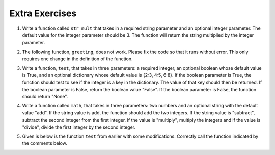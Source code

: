 ..  Copyright (C)  Brad Miller, David Ranum, Jeffrey Elkner, Peter Wentworth, Allen B. Downey, Chris
    Meyers, and Dario Mitchell.  Permission is granted to copy, distribute
    and/or modify this document under the terms of the GNU Free Documentation
    License, Version 1.3 or any later version published by the Free Software
    Foundation; with Invariant Sections being Forward, Prefaces, and
    Contributor List, no Front-Cover Texts, and no Back-Cover Texts.  A copy of
    the license is included in the section entitled "GNU Free Documentation
    License".

Extra Exercises
===============

1. Write a function called ``str_mult`` that takes in a required string parameter and an optional integer parameter. The default value for the integer parameter should be 3. The function will return the string multiplied by the integer parameter. 

.. activecode:: ee_Opt_Params_01
   :tags:OptionalAndKeywordParameters/OptionalParameters.rst

   =====

   from unittest.gui import TestCaseGui

   class myTests(TestCaseGui):

      def testOne(self):
         self.assertEqual(str_mult("ha"), "hahaha", "Testing that str_mult('ha') returns 'hahaha'")
         self.assertEqual(str_mult("ha", 10), "hahahahahahahahahaha", "Testing that str_mult('ha') returns 'hahahahahahahahahaha'")
         self.assertEqual(str_mult("ha", 0), "", "Testing that str_mult('ha', 0) returns ''")

   myTests().main()

2. The following function, ``greeting``, does not work. Please fix the code so that it runs without error. This only requires one change in the definition of the function.

.. activecode:: ee_Opt_Params_02
   :tags:OptionalAndKeywordParameters/KeywordParameters.rst

   def greeting(greeting = "Hello ", name, excl = "!"):
       return greeting + name + excl
   =====

   from unittest.gui import TestCaseGui

   class myTests(TestCaseGui):

      def testTwo(self):
         self.assertEqual(greeting("Bob"), "Hello Bob!", "Testing that greeting('Bob') returns 'Hello Bob!'.")
         self.assertEqual(greeting(""), "Hello !", "Testing that greeting('') return 'Hello !'.")

   myTests().main()


3. Write a function, ``test``, that takes in three parameters: a required integer, an optional boolean whose default value is True, and an optional dictionary whose default value is {2:3, 4:5, 6:8}. If the boolean parameter is True, the function should test to see if the integer is a key in the dictionary. The value of that key should then be returned. If the boolean parameter is False, return the boolean value "False". If the boolean parameter is False, the function should return "None".

.. activecode:: ee_Opt_Params_03
   :tags:OptionalAndKeywordParameters/OptionalParameters.rst
      
   =====

   from unittest.gui import TestCaseGui

   class myTests(TestCaseGui):

      def testThree(self):
         self.assertEqual(test(2), 3, "Testing that test(2) returns 3")
         self.assertEqual(test(4, False), False, "Testing that test(4, False) returns False")
         self.assertEqual(test(5, dict1 = {5:4, 2:1}), 4, "Testing that test(5, dict1 = {5:4, 2:1}) returns 4")

   myTests().main()


4. Write a function called ``math``, that takes in three parameters: two numbers and an optional string with the default value "add". If the string value is add, the function should add the two integers. If the string value is "subtract", subtract the second integer from the first integer. If the value is "multiply", multiply the integers and if the value is "divide", divide the first integer by the second integer.

.. activecode:: ee_Opt_Params_04
   :tags:OptionalAndKeywordParameters/OptionalParameters.rst

   =====

   from unittest.gui import TestCaseGui

   class myTests(TestCaseGui):

      def testFour(self):
         self.assertEqual(math(1,2), 3, "Testing that math(1,2) returns 3")
         self.assertEqual(math(12,2, "divide"), 6, "Testing that math(12,2, 'divide') returns 6")
         self.assertEqual(math(0, 2, "multiply"), 0, "Testing that math(0, 2, 'multiply') returns 0")
         self.assertEqual(math(0, 7, "subtract"), -7, "Testing that math(0, 7, 'subtract') returns -7")

   myTests().main()

5. Given is below is the function ``test`` from earlier with some modifications. Correctly call the function indicated by the comments below. 

.. activecode:: ee_Opt_Params_05
   :tags:OptionalAndKeywordParameters/KeywordParameters.rst

   def test(int1, dict1, boolean = True):
       if boolean == True:
           for x in dict1:
               if int1 in dict1:
                   return True
               else:
                   return False
       else:
           return "Bool is false"

   #Call the function with the correct parameters so that the function returns "Bool is false". Save the output to the variable ``output``.



   #Call the function with the correct parameters so that the function returns False. Save the output to the variable ``output2``. 


   #Now, call the function with parameters such that output will be True. Save the output to the variable ``output3``. 


   =====

   from unittest.gui import TestCaseGui

   class myTests(TestCaseGui):

      def testFive(self):
         self.assertEqual(output, "Bool is false", "Testing that output is assigned to correct value.")
         self.assertEqual(output2, False, "Testing that output is assigned to correct value.")
         self.assertEqual(output3, True, "Testing that output is assigned to correct value.")

   myTests().main()


